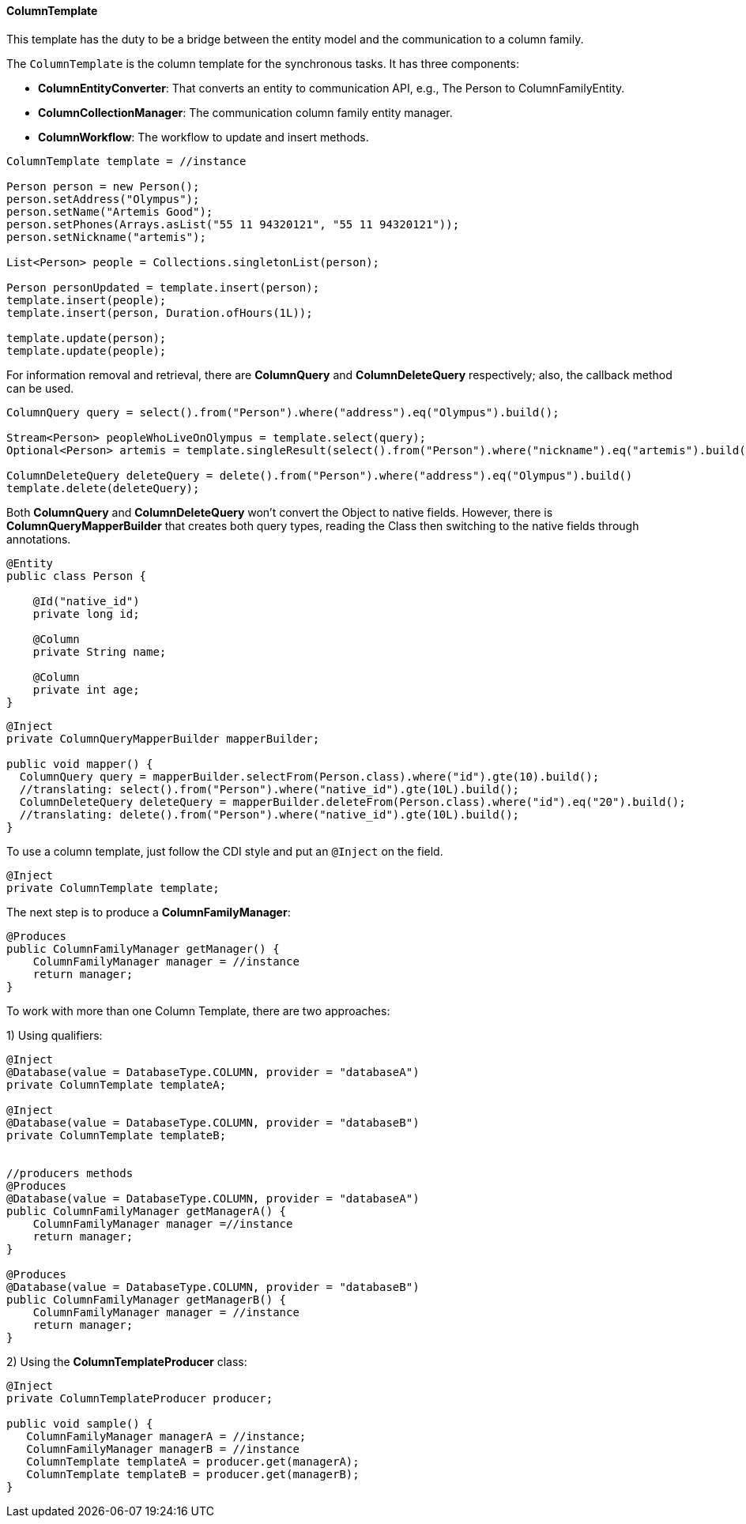 // Copyright (c) 2019 Otavio Santana and others
//
// This program and the accompanying materials are made available under the
// terms of the Eclipse Public License v. 2.0 which is available at
// http://www.eclipse.org/legal/epl-2.0.
//
// This Source Code may also be made available under the following Secondary
// Licenses when the conditions for such availability set forth in the Eclipse
// Public License v. 2.0 are satisfied: GNU General Public License, version 2
// with the GNU Classpath Exception which is available at
// https://www.gnu.org/software/classpath/license.html.
//
// SPDX-License-Identifier: EPL-2.0 OR GPL-2.0 WITH Classpath-exception-2.0

==== ColumnTemplate

This template has the duty to be a bridge between the entity model and the communication to a column family. 

The `ColumnTemplate` is the column template for the synchronous tasks. It has three components:

* *ColumnEntityConverter*: That converts an entity to communication API, e.g., The Person to ColumnFamilyEntity.

* *ColumnCollectionManager*: The communication column family entity manager.

* *ColumnWorkflow*: The workflow to update and insert methods.

[source,java]
----
ColumnTemplate template = //instance

Person person = new Person();
person.setAddress("Olympus");
person.setName("Artemis Good");
person.setPhones(Arrays.asList("55 11 94320121", "55 11 94320121"));
person.setNickname("artemis");

List<Person> people = Collections.singletonList(person);

Person personUpdated = template.insert(person);
template.insert(people);
template.insert(person, Duration.ofHours(1L));

template.update(person);
template.update(people);
----

For information removal and retrieval, there are *ColumnQuery* and *ColumnDeleteQuery* respectively; also, the callback method can be used.

[source,java]
----
ColumnQuery query = select().from("Person").where("address").eq("Olympus").build();

Stream<Person> peopleWhoLiveOnOlympus = template.select(query);
Optional<Person> artemis = template.singleResult(select().from("Person").where("nickname").eq("artemis").build());

ColumnDeleteQuery deleteQuery = delete().from("Person").where("address").eq("Olympus").build()
template.delete(deleteQuery);
----


Both *ColumnQuery* and *ColumnDeleteQuery* won't convert the Object to native fields. However, there is *ColumnQueryMapperBuilder* that creates both query types, reading the Class then switching to the native fields through annotations.

[source,java]
----
@Entity
public class Person {

    @Id("native_id")
    private long id;

    @Column
    private String name;

    @Column
    private int age;
}
----

[source,java]
----
@Inject
private ColumnQueryMapperBuilder mapperBuilder;

public void mapper() {
  ColumnQuery query = mapperBuilder.selectFrom(Person.class).where("id").gte(10).build();
  //translating: select().from("Person").where("native_id").gte(10L).build();
  ColumnDeleteQuery deleteQuery = mapperBuilder.deleteFrom(Person.class).where("id").eq("20").build();
  //translating: delete().from("Person").where("native_id").gte(10L).build();
}
----


To use a column template, just follow the CDI style and put an `@Inject` on the field.

[source,java]
----
@Inject
private ColumnTemplate template;
----

The next step is to produce a **ColumnFamilyManager**:

[source,java]
----
@Produces
public ColumnFamilyManager getManager() {
    ColumnFamilyManager manager = //instance
    return manager;
}
----

To work with more than one Column Template, there are two approaches:

1) Using qualifiers:

[source,java]
----
@Inject
@Database(value = DatabaseType.COLUMN, provider = "databaseA")
private ColumnTemplate templateA;

@Inject
@Database(value = DatabaseType.COLUMN, provider = "databaseB")
private ColumnTemplate templateB;


//producers methods
@Produces
@Database(value = DatabaseType.COLUMN, provider = "databaseA")
public ColumnFamilyManager getManagerA() {
    ColumnFamilyManager manager =//instance
    return manager;
}

@Produces
@Database(value = DatabaseType.COLUMN, provider = "databaseB")
public ColumnFamilyManager getManagerB() {
    ColumnFamilyManager manager = //instance
    return manager;
}
----

2)  Using the **ColumnTemplateProducer** class:

```java
@Inject
private ColumnTemplateProducer producer;

public void sample() {
   ColumnFamilyManager managerA = //instance;
   ColumnFamilyManager managerB = //instance
   ColumnTemplate templateA = producer.get(managerA);
   ColumnTemplate templateB = producer.get(managerB);
}
```